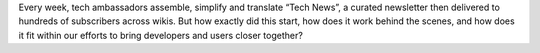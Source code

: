 .. title: Tech news
.. subtitle: the Wikimedia technical newsletter
.. slug: tech-news
.. start: 2013-05-16T00:00:00
.. end: 2015-08-17T00:00:00
.. image: /images/Tech_news_process_-_Overview.png
.. roles: writer, project lead
.. tags: Wikimedia, engineering, Wikipedia, writing, translation, technology, technical communication

Every week, tech ambassadors assemble, simplify and translate “Tech News”, a curated newsletter then delivered to hundreds of subscribers across wikis. But how exactly did this start, how does it work behind the scenes, and how does it fit within our efforts to bring developers and users closer together?
